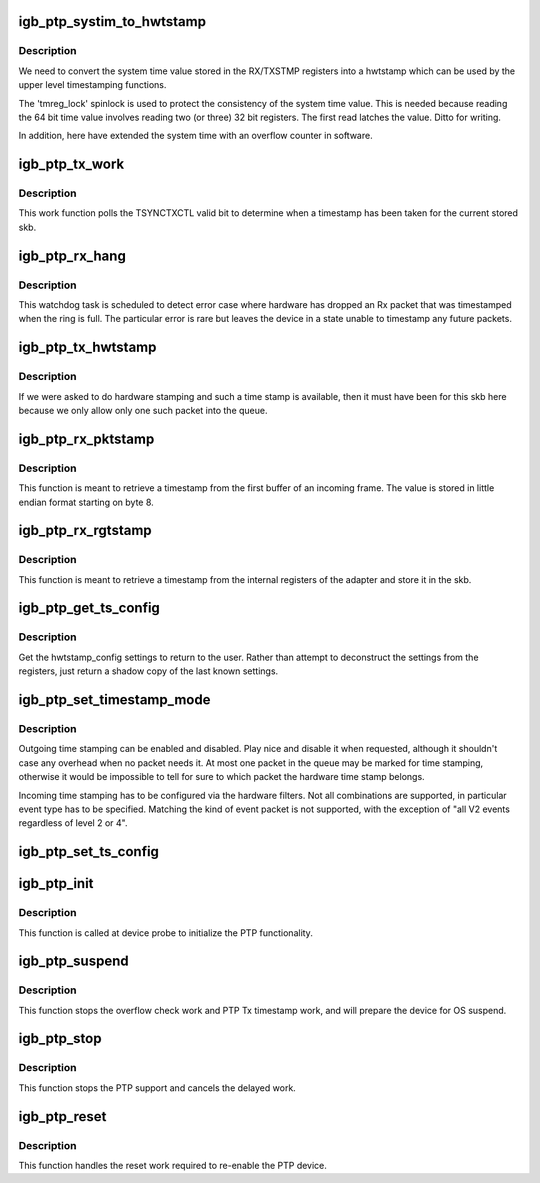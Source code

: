 .. -*- coding: utf-8; mode: rst -*-
.. src-file: drivers/net/ethernet/intel/igb/igb_ptp.c

.. _`igb_ptp_systim_to_hwtstamp`:

igb_ptp_systim_to_hwtstamp
==========================

.. c:function:: void igb_ptp_systim_to_hwtstamp(struct igb_adapter *adapter, struct skb_shared_hwtstamps *hwtstamps, u64 systim)

    convert system time value to hw timestamp

    :param struct igb_adapter \*adapter:
        board private structure

    :param struct skb_shared_hwtstamps \*hwtstamps:
        timestamp structure to update

    :param u64 systim:
        unsigned 64bit system time value.

.. _`igb_ptp_systim_to_hwtstamp.description`:

Description
-----------

We need to convert the system time value stored in the RX/TXSTMP registers
into a hwtstamp which can be used by the upper level timestamping functions.

The 'tmreg_lock' spinlock is used to protect the consistency of the
system time value. This is needed because reading the 64 bit time
value involves reading two (or three) 32 bit registers. The first
read latches the value. Ditto for writing.

In addition, here have extended the system time with an overflow
counter in software.

.. _`igb_ptp_tx_work`:

igb_ptp_tx_work
===============

.. c:function:: void igb_ptp_tx_work(struct work_struct *work)

    :param struct work_struct \*work:
        pointer to work struct

.. _`igb_ptp_tx_work.description`:

Description
-----------

This work function polls the TSYNCTXCTL valid bit to determine when a
timestamp has been taken for the current stored skb.

.. _`igb_ptp_rx_hang`:

igb_ptp_rx_hang
===============

.. c:function:: void igb_ptp_rx_hang(struct igb_adapter *adapter)

    detect error case when Rx timestamp registers latched

    :param struct igb_adapter \*adapter:
        private network adapter structure

.. _`igb_ptp_rx_hang.description`:

Description
-----------

This watchdog task is scheduled to detect error case where hardware has
dropped an Rx packet that was timestamped when the ring is full. The
particular error is rare but leaves the device in a state unable to timestamp
any future packets.

.. _`igb_ptp_tx_hwtstamp`:

igb_ptp_tx_hwtstamp
===================

.. c:function:: void igb_ptp_tx_hwtstamp(struct igb_adapter *adapter)

    utility function which checks for TX time stamp

    :param struct igb_adapter \*adapter:
        Board private structure.

.. _`igb_ptp_tx_hwtstamp.description`:

Description
-----------

If we were asked to do hardware stamping and such a time stamp is
available, then it must have been for this skb here because we only
allow only one such packet into the queue.

.. _`igb_ptp_rx_pktstamp`:

igb_ptp_rx_pktstamp
===================

.. c:function:: void igb_ptp_rx_pktstamp(struct igb_q_vector *q_vector, void *va, struct sk_buff *skb)

    retrieve Rx per packet timestamp

    :param struct igb_q_vector \*q_vector:
        Pointer to interrupt specific structure

    :param void \*va:
        Pointer to address containing Rx buffer

    :param struct sk_buff \*skb:
        Buffer containing timestamp and packet

.. _`igb_ptp_rx_pktstamp.description`:

Description
-----------

This function is meant to retrieve a timestamp from the first buffer of an
incoming frame.  The value is stored in little endian format starting on
byte 8.

.. _`igb_ptp_rx_rgtstamp`:

igb_ptp_rx_rgtstamp
===================

.. c:function:: void igb_ptp_rx_rgtstamp(struct igb_q_vector *q_vector, struct sk_buff *skb)

    retrieve Rx timestamp stored in register

    :param struct igb_q_vector \*q_vector:
        Pointer to interrupt specific structure

    :param struct sk_buff \*skb:
        Buffer containing timestamp and packet

.. _`igb_ptp_rx_rgtstamp.description`:

Description
-----------

This function is meant to retrieve a timestamp from the internal registers
of the adapter and store it in the skb.

.. _`igb_ptp_get_ts_config`:

igb_ptp_get_ts_config
=====================

.. c:function:: int igb_ptp_get_ts_config(struct net_device *netdev, struct ifreq *ifr)

    get hardware time stamping config

    :param struct net_device \*netdev:
        *undescribed*

    :param struct ifreq \*ifr:
        *undescribed*

.. _`igb_ptp_get_ts_config.description`:

Description
-----------

Get the hwtstamp_config settings to return to the user. Rather than attempt
to deconstruct the settings from the registers, just return a shadow copy
of the last known settings.

.. _`igb_ptp_set_timestamp_mode`:

igb_ptp_set_timestamp_mode
==========================

.. c:function:: int igb_ptp_set_timestamp_mode(struct igb_adapter *adapter, struct hwtstamp_config *config)

    setup hardware for timestamping

    :param struct igb_adapter \*adapter:
        networking device structure

    :param struct hwtstamp_config \*config:
        hwtstamp configuration

.. _`igb_ptp_set_timestamp_mode.description`:

Description
-----------

Outgoing time stamping can be enabled and disabled. Play nice and
disable it when requested, although it shouldn't case any overhead
when no packet needs it. At most one packet in the queue may be
marked for time stamping, otherwise it would be impossible to tell
for sure to which packet the hardware time stamp belongs.

Incoming time stamping has to be configured via the hardware
filters. Not all combinations are supported, in particular event
type has to be specified. Matching the kind of event packet is
not supported, with the exception of "all V2 events regardless of
level 2 or 4".

.. _`igb_ptp_set_ts_config`:

igb_ptp_set_ts_config
=====================

.. c:function:: int igb_ptp_set_ts_config(struct net_device *netdev, struct ifreq *ifr)

    set hardware time stamping config

    :param struct net_device \*netdev:
        *undescribed*

    :param struct ifreq \*ifr:
        *undescribed*

.. _`igb_ptp_init`:

igb_ptp_init
============

.. c:function:: void igb_ptp_init(struct igb_adapter *adapter)

    Initialize PTP functionality

    :param struct igb_adapter \*adapter:
        Board private structure

.. _`igb_ptp_init.description`:

Description
-----------

This function is called at device probe to initialize the PTP
functionality.

.. _`igb_ptp_suspend`:

igb_ptp_suspend
===============

.. c:function:: void igb_ptp_suspend(struct igb_adapter *adapter)

    Disable PTP work items and prepare for suspend

    :param struct igb_adapter \*adapter:
        Board private structure

.. _`igb_ptp_suspend.description`:

Description
-----------

This function stops the overflow check work and PTP Tx timestamp work, and
will prepare the device for OS suspend.

.. _`igb_ptp_stop`:

igb_ptp_stop
============

.. c:function:: void igb_ptp_stop(struct igb_adapter *adapter)

    Disable PTP device and stop the overflow check.

    :param struct igb_adapter \*adapter:
        Board private structure.

.. _`igb_ptp_stop.description`:

Description
-----------

This function stops the PTP support and cancels the delayed work.

.. _`igb_ptp_reset`:

igb_ptp_reset
=============

.. c:function:: void igb_ptp_reset(struct igb_adapter *adapter)

    Re-enable the adapter for PTP following a reset.

    :param struct igb_adapter \*adapter:
        Board private structure.

.. _`igb_ptp_reset.description`:

Description
-----------

This function handles the reset work required to re-enable the PTP device.

.. This file was automatic generated / don't edit.

